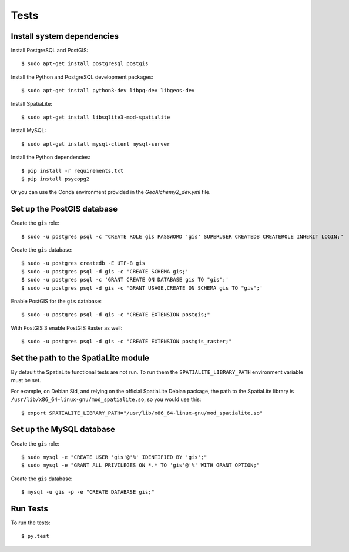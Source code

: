 =====
Tests
=====

Install system dependencies
===========================

Install PostgreSQL and PostGIS::

    $ sudo apt-get install postgresql postgis

Install the Python and PostgreSQL development packages::

    $ sudo apt-get install python3-dev libpq-dev libgeos-dev

Install SpatiaLite::

    $ sudo apt-get install libsqlite3-mod-spatialite

Install MySQL::

    $ sudo apt-get install mysql-client mysql-server

Install the Python dependencies::

    $ pip install -r requirements.txt
    $ pip install psycopg2

Or you can use the Conda environment provided in the `GeoAlchemy2_dev.yml` file.

Set up the PostGIS database
===========================

Create the ``gis`` role::

    $ sudo -u postgres psql -c "CREATE ROLE gis PASSWORD 'gis' SUPERUSER CREATEDB CREATEROLE INHERIT LOGIN;"

Create the ``gis`` database::

    $ sudo -u postgres createdb -E UTF-8 gis
    $ sudo -u postgres psql -d gis -c 'CREATE SCHEMA gis;'
    $ sudo -u postgres psql -c 'GRANT CREATE ON DATABASE gis TO "gis";'
    $ sudo -u postgres psql -d gis -c 'GRANT USAGE,CREATE ON SCHEMA gis TO "gis";'

Enable PostGIS for the ``gis`` database::

    $ sudo -u postgres psql -d gis -c "CREATE EXTENSION postgis;"

With PostGIS 3 enable PostGIS Raster as well::

    $ sudo -u postgres psql -d gis -c "CREATE EXTENSION postgis_raster;"

Set the path to the SpatiaLite module
=====================================

By default the SpatiaLite functional tests are not run. To run them the ``SPATIALITE_LIBRARY_PATH``
environment variable must be set.

For example, on Debian Sid, and relying on the official SpatiaLite Debian package, the path to
the SpatiaLite library is ``/usr/lib/x86_64-linux-gnu/mod_spatialite.so``, so you would use this::

    $ export SPATIALITE_LIBRARY_PATH="/usr/lib/x86_64-linux-gnu/mod_spatialite.so"

Set up the MySQL database
=========================

Create the ``gis`` role::

    $ sudo mysql -e "CREATE USER 'gis'@'%' IDENTIFIED BY 'gis';"
    $ sudo mysql -e "GRANT ALL PRIVILEGES ON *.* TO 'gis'@'%' WITH GRANT OPTION;"

Create the ``gis`` database::

    $ mysql -u gis -p -e "CREATE DATABASE gis;"

Run Tests
=========

To run the tests::

    $ py.test
